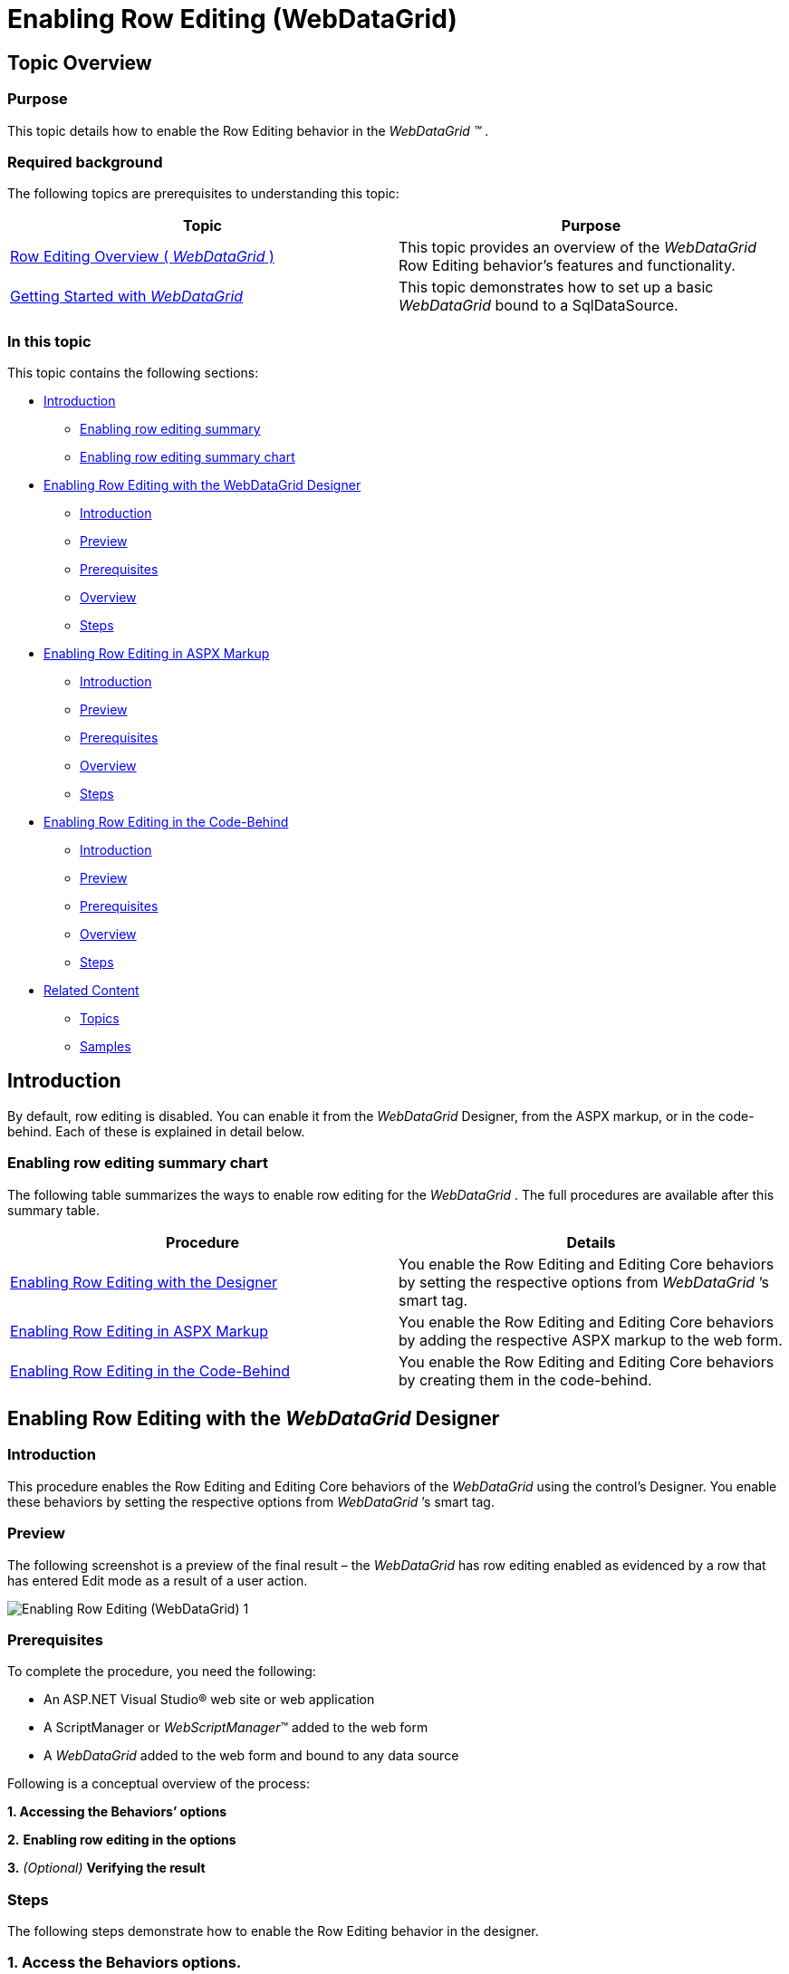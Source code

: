 ﻿////
|metadata|
{
    "name": "webdatagrid-enabling-row-editing",
    "controlName": [],
    "tags": [],
    "guid": "0d1d6751-8792-4f4e-ad69-c54c4efe0cde",
    "buildFlags": [],
    "createdOn": "2014-03-10T16:14:34.4765316Z"
}
|metadata|
////

= Enabling Row Editing (WebDataGrid)

== Topic Overview

=== Purpose

This topic details how to enable the Row Editing behavior in the  _WebDataGrid_   __™__ .

=== Required background

The following topics are prerequisites to understanding this topic:

[options="header", cols="a,a"]
|====
|Topic|Purpose

| link:webdatagrid-row-editing-overview.html[Row Editing Overview ( _WebDataGrid_ )]
|This topic provides an overview of the _WebDataGrid_ Row Editing behavior’s features and functionality.

| link:webdatagrid-getting-started-with-webdatagrid.html[Getting Started with _WebDataGrid_ ]
|This topic demonstrates how to set up a basic _WebDataGrid_ bound to a SqlDataSource.

|====

=== In this topic

This topic contains the following sections:

* <<_Ref382246037, Introduction >>

** <<OLE_LINK236,Enabling row editing summary>>
** <<_Ref382246047,Enabling row editing summary chart>>

* <<_Ref381995172, Enabling Row Editing with the WebDataGrid Designer >>

** <<_Ref382246110,Introduction>>
** <<OLE_LINK77,Preview>>
** <<OLE_LINK41,Prerequisites>>
** <<OLE_LINK63,Overview>>
** <<_Ref382246140,Steps>>

* <<_Ref381993876, Enabling Row Editing in ASPX Markup >>

** <<_Ref382246150,Introduction>>
** <<_Ref382246154,Preview>>
** <<_Ref382246161,Prerequisites>>
** <<_Ref382246165,Overview>>
** <<_Ref382246175,Steps>>

* <<_Ref381993884, Enabling Row Editing in the Code-Behind >>

** <<_Ref382246188,Introduction>>
** <<_Ref382246198,Preview>>
** <<_Ref382246207,Prerequisites>>
** <<_Ref382246212,Overview>>
** <<_Ref382246217,Steps>>

* <<_Ref382204263, Related Content >>

** <<_Ref382246241,Topics>>
** <<_Ref382246245,Samples>>

[[_Ref382246037]]
== Introduction

By default, row editing is disabled. You can enable it from the  _WebDataGrid_   Designer, from the ASPX markup, or in the code-behind. Each of these is explained in detail below.

[[_Ref382246047]]

=== Enabling row editing summary chart

The following table summarizes the ways to enable row editing for the  _WebDataGrid_  . The full procedures are available after this summary table.

[options="header", cols="a,a"]
|====
|Procedure|Details

|<<_Ref381993851,Enabling Row Editing with the Designer>>
|You enable the Row Editing and Editing Core behaviors by setting the respective options from _WebDataGrid_ ’s smart tag.

|<<_Ref381993876,Enabling Row Editing in ASPX Markup>>
|You enable the Row Editing and Editing Core behaviors by adding the respective ASPX markup to the web form.

|<<_Ref381993884,Enabling Row Editing in the Code-Behind>>
|You enable the Row Editing and Editing Core behaviors by creating them in the code-behind.

|====

[[_Ref381993851]]

[[_Ref381995172]]
== Enabling Row Editing with the  _WebDataGrid_  Designer

[[_Ref382246110]]

=== Introduction

This procedure enables the Row Editing and Editing Core behaviors of the  _WebDataGrid_   using the control’s Designer. You enable these behaviors by setting the respective options from  _WebDataGrid_  ’s smart tag.

=== Preview

The following screenshot is a preview of the final result – the  _WebDataGrid_   has row editing enabled as evidenced by a row that has entered Edit mode as a result of a user action.

image::Images/Enabling_Row_Editing_(WebDataGrid)_1.png[]

=== Prerequisites

To complete the procedure, you need the following:

* An ASP.NET Visual Studio® web site or web application
* A ScriptManager or  _WebScriptManager_™ added to the web form
* A  _WebDataGrid_   added to the web form and bound to any data source

Following is a conceptual overview of the process:

*1. Accessing the Behaviors’ options*

*2.*   *Enabling row editing in the options*

*3.*   _(Optional)_    *Verifying the result*

[[_Ref382246140]]

=== Steps

The following steps demonstrate how to enable the Row Editing behavior in the designer.

=== 1. Access the Behaviors options.

*1. Open the*   *_WebDataGrid’s_*   *smart tag*  *.*

In the Designer, click the smart tag button to open the  _WebDataGrid_  ‘s Designer.

image::images/Enabling_Row_Editing_(WebDataGrid)_2.png[] 

*2. Click*  Edit Behaviors *.* 

This opens the designer for the  _WebDataGrid’s_   behaviors.

image::images/Enabling_Row_Editing_(WebDataGrid)_3.png[]

=== 2. Enable row editing in the options.

*1. Check the box for*  Row Editing Behavior

*2. Click*  OK to commit your changes and close the Designer window *.* The Row Editing behavior takes a dependency on the Editing Core behavior and thus that behavior is checked automatically.

=== 3. (Optional) Verify the result.

**To verify the result,**  *run the project and double-click on a row* . You will see the row editing behavior.

[[_Ref381993876]]
== Enabling Row Editing in ASPX Markup

[[_Ref382246150]]

=== Introduction

You enable the Row Editing and Editing Core behaviors by adding the respective ASPX markup to the web form. This is the same markup that is generated when using the Designer (See <<_Ref381995172,Enabling Row Editing with the WebDataGrid Designer>>). Because the Row Editing behavior requires the EditingCore behavior, you will add that as well.

[[_Ref382246154]]

=== Preview

The following screenshot is a preview of the final result.

image::images/Enabling_Row_Editing_(WebDataGrid)_1.png[]

[[_Ref382246161]]

=== Prerequisites

To complete the procedure, you need the following:

* An ASP.NET Visual Studio web site or web application
* A  _WebDataGrid_   added to the web form and bound to any data source
* The  _ig_res_   folder and styleset included in the project and configured in the  _web.config_   file
* The  _Infragistics.Web.UI_   and  _Infragistics.Web.UI.GridControls_   namespaces registered on the web form with the `ig` tag prefix

[[_Ref382246165]]

=== Overview

Following is a conceptual overview of the process:

*1. Adding the EditingCore behavior*

*2. Adding the RowEditing behavior*

*3.*   _(Optional)_    *Verifying the result*

[[_Ref382246175]]

=== Steps

The following steps demonstrate how to enable the Row Editing behavior in ASPX markup.

=== 1. Add the EditingCore behavior.

*Add the EditingCore Behavior to the*   *_WebDataGrid_*   *behaviors collection.*

The `Behaviors` tag is nested within the `WebDataGrid` tags. If you already have other behaviors defined, the EditingCore behavior is added as a sibling of those behaviors within the `Behaviors` tag.

*In ASPX:*

[source,html]
----
<ig:WebDataGrid ID="WebDataGrid1" runat="server">
    <Behaviors>
        <ig:EditingCore>
        </ig:EditingCore>
    </Behaviors>
</ig:WebDataGrid>
----

=== 2. Add the Row Editing behavior.

*Add the RowEditing behavior within the EditingCore`s behaviors collection*. The EditingCore behavior has a 'Behaviors' collection similar to the grid. The RowEditing behavior is defined within the 'Behaviors' tag of the 'EditingCore' tag.

*In ASPX:*

[source,html]
----
<ig:EditingCore>
    <Behaviors>
        <ig:RowEditing></ig:RowEditing>
    </Behaviors>
</ig:EditingCore>
----

=== 3. (Optional) Verifying the result.

**To verify the result,**  *save and run the project and double-click on a row* . You will see the row editing behavior. 

*1. Save the ASPX for your page.*

At this point, the code and grid should have the following code elements and functionality.

*In ASPX:*

[source,html]
----
<ig:WebDataGrid ID="WebDataGrid1" runat="server">
    <Behaviors>
        <ig:EditingCore>
            <Behaviors>
                <ig:RowEditing></ig:RowEditing>
            </Behaviors>
        </ig:EditingCore>
    </Behaviors>
</ig:WebDataGrid>
----

*2. Run the project and double click on a row. You will see the row editing behavior.*

[[_Ref381993884]]
== Enabling Row Editing in the Code-Behind

[[_Ref382246188]]

=== Introduction

This procedure adds the RowEditing behavior to the  _WebDataGrid_   at run-time in the code-behind. This approach is useful when you want to add the behavior conditionally. The RowEditing behavior is added to the EditingCore behavior’s Behaviors collection so you will add the EditingCore behavior at runtime as well. You can use the page init or the page load events to add the behaviors during the page lifecycle. This example uses page load.

[[_Ref382246198]]

=== Preview

The following screenshot is a preview of the final result.

image::images/Enabling_Row_Editing_(WebDataGrid)_1.png[]

[[_Ref382246207]]

=== Prerequisites

To complete the procedure, you need the following:

* An ASP.NET Visual Studio web site or web application
* A  _WebDataGrid_   added to the web form with and bound to any data source
* The  _ig_res_   folder and styleset included in the project and configured in the  _web.config_   file
* A using statement for the  _Infragistics.Web.UI.GridControls_   namespace

[[_Ref382246212]]

=== Overview

Following is a conceptual overview of the process:

*1. Adding the EditingCore behavior*

*2. Adding the RowEditing behavior*

*3.*   _(Optional)_    *Verifying the result*

[[_Ref382246217]]

=== Steps

The following steps demonstrate how to enable the Row Editing behavior in the code-behind.

=== 1. Enable Row Editing in the Code-Behind.

*Add the EditingCore Behavior to the*   *_WebDataGrid_*   *behaviors collection*

The EditingCore behavior is added directly to the  _WebDataGrid’s_   `Behaviors` collection using the link:infragistics4.web.v{ProductVersion}~infragistics.web.ui.gridcontrols.gridbehaviorcollection~createbehavior.html[CreateBehavior] method.

*In C#:*

[source,csharp]
----
protected void Page_Load(object sender, EventArgs e)
{
    WebDataGrid1.Behaviors.CreateBehavior<EditingCore>();
}
----

=== 2. Add the Row Editing behavior

 *Add the RowEditing behavior to the EditingCore’s behaviors collection.* The EditingCore behavior has a `Behaviors` collection similar to the grid. The RowEditing behavior is added to the `Behaviors` collection of the EditingCore behavior.

*In C#:*

[source,csharp]
----
WebDataGrid1.Behaviors.EditingCore.Behaviors.CreateBehavior<RowEditing>();
----

=== 3. (Optional) Verify the result.

**To verify the result,**  *save and run the project and double-click on a row* . You will see the row editing behavior. *1. Save the code-behind file.*

At this point, the code should include the following:

*In C#:*

[source,csharp]
----
using Infragistics.Web.UI.GridControls;
protected void Page_Load(object sender, EventArgs e)
{
    WebDataGrid1.Behaviors.CreateBehavior<EditingCore>();
    WebDataGrid1.Behaviors.EditingCore.Behaviors.CreateBehavior<RowEditing>();
}
----

*2. Run the project and double click on a row. You will see the row editing behavior.*

[[_Ref382204263]]

== Related Content

[[_Ref382246241]]

=== Topics

The following topics provide additional information related to this topic.

[options="header", cols="a,a"]
|====
|Topic|Purpose

| link:webdatagrid-editting.html[Editing Behavior Overview (WebDataGrid)]
|This topic provides a conceptual overview of the Editing feature (`EditingCore` behavior) of the _WebDataGrid_ .

| link:whdg-enabling-row-editing.html[Enabling Row Editing (WebHierarchicalDataGrid)]
|This topic details how to enable the Row Editing behavior in the _WebHierarchicalDataGrid_™.

|====

[[_Ref382246245]]

=== Samples

The following samples provide additional information related to this topic.

[options="header", cols="a,a"]
|====
|Sample|Purpose

| link:{SamplesUrl}/data-grid/row-editing[Row Editing Behavior]
|This sample demonstrates row editing behavior with Done/Cancel buttons and an editor appearing in every cell of the editable row.

| link:{SamplesUrl}/data-grid/customized-row-editing-appearance[Customized Row Editing Appearance]
|You can customize the appearance of the Row Editing behavior by hiding the Done/Cancel buttons or by providing custom HTML and CSS classes for the buttons.

| link:{SamplesUrl}/data-grid/row-editing-client-events[Row Editing Client Events]
|This sample demonstrates how to use the `EnteringEditMode` and `ExitingEditMode` events to customize the row editing behavior.

|====